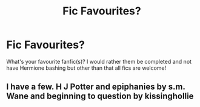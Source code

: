 #+TITLE: Fic Favourites?

* Fic Favourites?
:PROPERTIES:
:Author: Pray2Crowley
:Score: 1
:DateUnix: 1570742594.0
:DateShort: 2019-Oct-11
:FlairText: Request
:END:
What's your favourite fanfic(s)? I would rather them be completed and not have Hermione bashing but other than that all fics are welcome!


** I have a few. H J Potter and epiphanies by s.m. Wane and beginning to question by kissinghollie
:PROPERTIES:
:Author: sirkitty001
:Score: 1
:DateUnix: 1570746209.0
:DateShort: 2019-Oct-11
:END:
